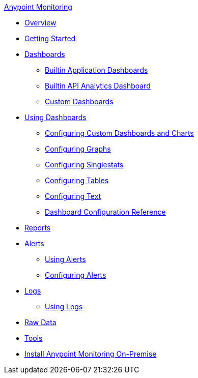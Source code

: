 .xref:index.adoc[Anypoint Monitoring]
* xref:index.adoc[Overview]
* xref:quick-start.adoc[Getting Started]
* xref:dashboards.adoc[Dashboards]
 ** xref:app-dashboards.adoc[Builtin Application Dashboards]
 ** xref:api-analytics-dashboard.adoc[Builtin API Analytics Dashboard]
 ** xref:custom-dashboards.adoc[Custom Dashboards]
* xref:dashboards-using.adoc[Using Dashboards]
 ** xref:dashboard-custom-config.adoc[Configuring Custom Dashboards and Charts]
 ** xref:dashboard-custom-config-graph.adoc[Configuring Graphs]
 ** xref:dashboard-custom-config-singlestat.adoc[Configuring Singlestats]
 ** xref:dashboard-custom-config-table.adoc[Configuring Tables]
 ** xref:dashboard-custom-config-text.adoc[Configuring Text]
 ** xref:dashboard-config-ref.adoc[Dashboard Configuration Reference]
* xref:reports.adoc[Reports]
* xref:alerts.adoc[Alerts]
 ** xref:alerts-using.adoc[Using Alerts]
 ** xref:alerts-config.adoc[Configuring Alerts]
* xref:logs.adoc[Logs]
 ** xref:logs-using.adoc[Using Logs]
* xref:raw-data.adoc[Raw Data]
* xref:tools.adoc[Tools]
* xref:am-installing.adoc[Install Anypoint Monitoring On-Premise]
